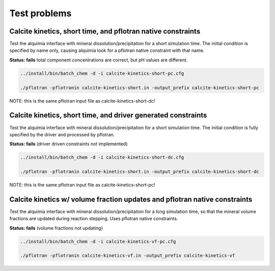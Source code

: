 =============
Test problems
=============


Calcite kinetics, short time, and pflotran native constraints
-------------------------------------------------------------

Test the alquimia interface with mineral dissolution/precipitation for
a short simulation time. The initial condition is specified by name
only, causing alquimia look for a pflotran native constraint with that
name.

**Status: fails** total component concentrations are correct, but pH values are different.

.. sourcecode:: bash

  ../install/bin/batch_chem -d -i calcite-kinetics-short-pc.cfg

  ./pflotran -pflotranin calcite-kinetics-short.in -output_prefix calcite-kinetics-short-pc

NOTE: this is the same pflotran input file as
calcite-kinetics-short-dc!

Calcite kinetics, short time, and driver generated constraints
--------------------------------------------------------------

Test the alquimia interface with mineral dissolution/precipitation for
a short simulation time. The initial condition is fully specified by
the driver and processed by pflotran.

**Status: fails** (driver driven constraints not implemented)

.. sourcecode:: bash

  ../install/bin/batch_chem -d -i calcite-kinetics-short-dc.cfg

  ./pflotran -pflotranin calcite-kinetics-short.in -output_prefix calcite-kinetics-short-dc

NOTE: this is the same pflotran input file as
calcite-kinetics-short-pc!


Calcite kinetics w/ volume fraction updates and pflotran native constraints
---------------------------------------------------------------------------

Test the alquimia interface with mineral dissolution/precipitation for
a long simulation time, so that the mineral volume fractions are
updated during reaction stepping. Uses pflotran native constraints.

**Status: fails** (volume fractions not updating)

.. sourcecode:: bash

  ../install/bin/batch_chem -d -i calcite-kinetics-vf-pc.cfg

  ./pflotran -pflotranin calcite-kinetics-vf.in -output_prefix calcite-kinetics-vf


